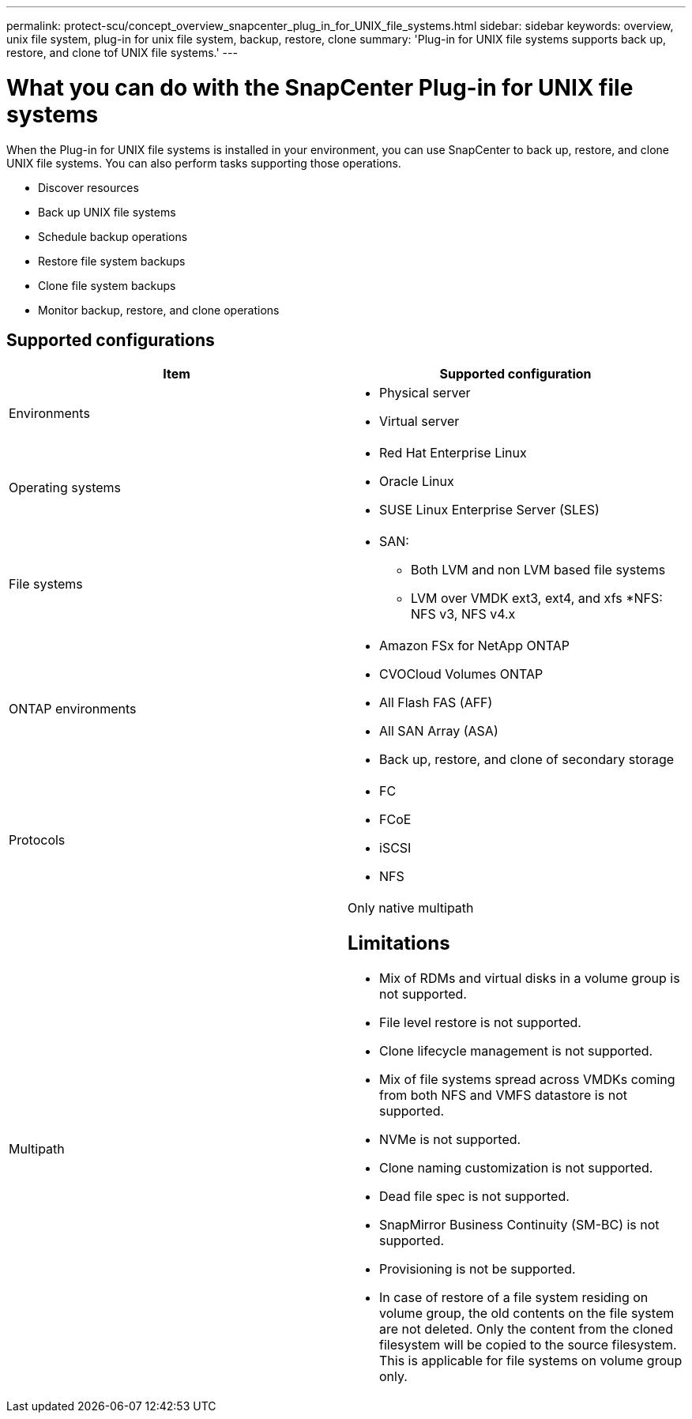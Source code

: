 ---
permalink: protect-scu/concept_overview_snapcenter_plug_in_for_UNIX_file_systems.html
sidebar: sidebar
keywords: overview, unix file system, plug-in for unix file system, backup, restore, clone
summary: 'Plug-in for UNIX file systems supports back up, restore, and clone tof UNIX file systems.'
---

= What you can do with the SnapCenter Plug-in for UNIX file systems
:icons: font
:imagesdir: ../media/

[.lead]
When the Plug-in for UNIX file systems is installed in your environment, you can use SnapCenter to back up, restore, and clone UNIX file systems. You can also perform tasks supporting those operations.

* Discover resources
* Back up UNIX file systems
* Schedule backup operations
* Restore file system backups
* Clone file system backups
* Monitor backup, restore, and clone operations

== Supported configurations

|===
| Item | Supported configuration

a|
Environments
a|
* Physical server
* Virtual server

a|
Operating systems
a|
* Red Hat Enterprise Linux
* Oracle Linux
* SUSE Linux Enterprise Server (SLES)

a|
File systems
a|
* SAN: 
** Both LVM and non LVM based file systems
** LVM over VMDK ext3, ext4, and xfs
*NFS: NFS v3, NFS v4.x

a|
ONTAP environments
a| 
* Amazon FSx for NetApp ONTAP
* CVOCloud Volumes ONTAP 
* All Flash FAS (AFF)
* All SAN Array (ASA)
* Back up, restore, and clone of secondary storage

a|
Protocols
a|
* FC
* FCoE
* iSCSI
* NFS

a|
Multipath
a|
Only native multipath

== Limitations

* Mix of RDMs and virtual disks in a volume group is not supported.
* File level restore is not supported.
* Clone lifecycle management is not supported.
* Mix of file systems spread across VMDKs coming from both NFS and VMFS datastore is not supported.
* NVMe is not supported.
* Clone naming customization is not supported.
* Dead file spec is not supported.
* SnapMirror Business Continuity (SM-BC) is not supported.
* Provisioning is not be supported.
* In case of restore of a file system residing on volume group, the old contents on the file system are not deleted. Only the content from the cloned filesystem will be copied to the source filesystem. This is applicable for file systems on volume group only.